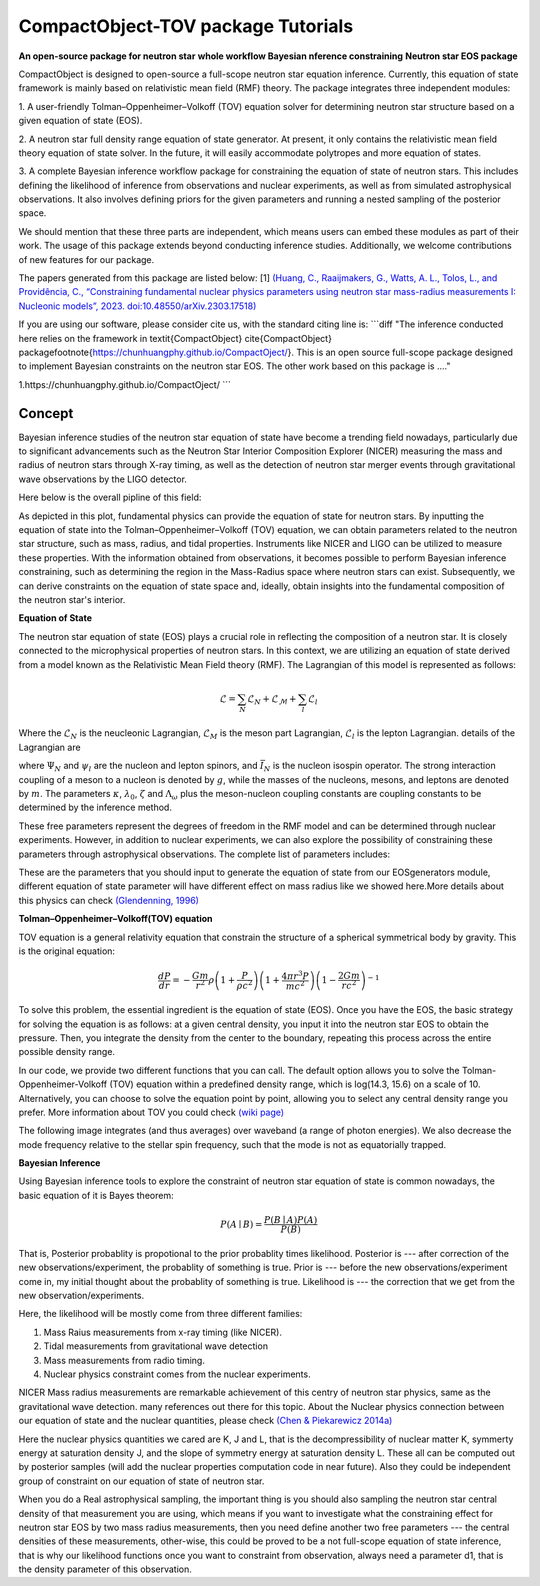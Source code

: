 .. _readme:

***********************************
CompactObject-TOV package Tutorials
***********************************

**An open-source package for neutron star**
**whole workflow Bayesian nference constraining**
**Neutron star EOS package**

CompactObject is designed to open-source a full-scope neutron star equation inference.
Currently, this equation of state framework is mainly based on relativistic mean field
(RMF) theory. The package integrates three independent modules:

1. A user-friendly Tolman–Oppenheimer–Volkoff (TOV) equation solver for determining
neutron star structure based on a given equation of state (EOS).

2. A neutron star full density range equation of state generator. At present, it 
only contains the relativistic mean field theory equation of state solver. In 
the future, it will easily accommodate polytropes and more equation of states.

3. A complete Bayesian inference workflow package for constraining the equation 
of state of neutron stars. This includes defining the likelihood of inference from
observations and nuclear experiments, as well as from simulated astrophysical 
observations. It also involves defining priors for the given parameters and running 
a nested sampling of the posterior space.


We should mention that these three parts are independent, which means users can embed
these modules as part of their work. The usage of this package extends beyond conducting
inference studies. Additionally, we welcome contributions of new features for our package.


The papers generated from this package are listed below:
[1]
`(Huang, C., Raaijmakers, G., Watts, A. L., Tolos, L., and Providência, C.,
“Constraining fundamental nuclear physics parameters using neutron star mass-radius
measurements I: Nucleonic models”, 2023. doi:10.48550/arXiv.2303.17518) <https://arxiv.org/abs/2303.17518>`_

If you are using our software, please consider cite us, with the standard citing line is:
```diff
"The inference conducted here relies on the framework in \textit{CompactObject} \cite{CompactObject} package\footnote{https://chunhuangphy.github.io/CompactOject/}. This is an open source full-scope package  designed to implement Bayesian constraints on the neutron star EOS. The other work based on this package is ...."

1.https://chunhuangphy.github.io/CompactOject/
```

Concept
*******

Bayesian inference studies of the neutron star equation of state have become a trending
field nowadays, particularly due to significant advancements such as the Neutron Star 
Interior Composition Explorer (NICER) measuring the mass and radius of neutron stars 
through X-ray timing, as well as the detection of neutron star merger events through
gravitational wave observations by the LIGO detector.

Here below is the overall pipline of this field:

.. image:: workflow.png


As depicted in this plot, fundamental physics can provide the equation of state for 
neutron stars. By inputting the equation of state into the Tolman–Oppenheimer–Volkoff
(TOV) equation, we can obtain parameters related to the neutron star structure, such
as mass, radius, and tidal properties. Instruments like NICER and LIGO can be utilized
to measure these properties. With the information obtained from observations, it
becomes possible to perform Bayesian inference constraining, such as determining the
region in the Mass-Radius space where neutron stars can exist. Subsequently, we can
derive constraints on the equation of state space and, ideally, obtain insights into
the fundamental composition of the neutron star's interior.

**Equation of State**

The neutron star equation of state (EOS) plays a crucial role in reflecting the 
composition of a neutron star. It is closely connected to the microphysical 
properties of neutron stars. In this context, we are utilizing an equation of 
state derived from a model known as the Relativistic Mean Field theory (RMF). 
The Lagrangian of this model is represented as follows:

.. math::

   \mathcal{L}=\sum_N \mathcal{L}_N+\mathcal{L}_{\mathcal{M}}+\sum_l \mathcal{L}_l


Where the :math:`\mathcal{L}_N` is the neucleonic Lagrangian, :math:`\mathcal{L}_M`
is the meson part Lagrangian, :math:`\mathcal{L}_l` is the lepton Lagrangian.
details of the Lagrangian are

.. image:: lagrangian.png

where :math:`\Psi_{N}` and :math:`\psi_{l}` are the nucleon and lepton spinors,
and :math:`\bar{I}_{N}` is the nucleon isospin operator. The strong interaction
coupling of a meson to a nucleon is denoted by :math:`g`, while the masses of 
the nucleons, mesons, and leptons are denoted by :math:`m`. The parameters :math:`\kappa`,
:math:`\lambda_0`, :math:`\zeta` and :math:`\Lambda_{\omega}` plus the meson-nucleon
coupling constants are coupling constants to be determined by the inference method.

These free parameters represent the degrees of freedom in the RMF model and can be
determined through nuclear experiments. However, in addition to nuclear experiments, 
we can also explore the possibility of constraining these parameters through 
astrophysical observations. The complete list of parameters includes:

.. image:: free_para.png

These are the parameters that you should input to generate the equation of state 
from our EOSgenerators module, different equation of state parameter will have different
effect on mass radius like we showed here.More details about this physics can check 
`(Glendenning, 1996) <https://ui.adsabs.harvard.edu/abs/1996cost.book.....G/abstract>`_

**Tolman–Oppenheimer–Volkoff(TOV) equation**

TOV equation is a general relativity equation that constrain the structure of 
a spherical symmetrical body by gravity. This is the original equation:

.. math::

    \frac{d P}{d r}=-\frac{G m}{r^2} \rho\left(1+\frac{P}{\rho c^2}\right)\left(1+\frac{4 \pi r^3 P}{m c^2}\right)\left(1-\frac{2 G m}{r c^2}\right)^{-1}



To solve this problem, the essential ingredient is the equation of state (EOS).
Once you have the EOS, the basic strategy for solving the equation is as follows: 
at a given central density, you input it into the neutron star EOS to obtain the 
pressure. Then, you integrate the density from the center to the boundary, repeating 
this process across the entire possible density range.

In our code, we provide two different functions that you can call. The default option
allows you to solve the Tolman-Oppenheimer-Volkoff (TOV) equation within a predefined 
density range, which is log(14.3, 15.6) on a scale of 10. Alternatively, you can choose 
to solve the equation point by point, allowing you to select any central density range
you prefer. More information about TOV you could check 
`(wiki page) <https://en.wikipedia.org/wiki/Tolman–Oppenheimer–Volkoff_equation>`_

The following image integrates (and thus averages) over waveband (a
range of photon energies). We also decrease the mode frequency relative to the
stellar spin frequency, such that the mode is not as equatorially trapped.

**Bayesian Inference**

Using Bayesian inference tools to explore the constraint of neutron star equation of state
is common nowadays, the basic equation of it is Bayes theorem:


.. math::
    P(A \mid B)=\frac{P(B \mid A) P(A)}{P(B)}

That is, Posterior probablity is propotional to the prior probablity times likelihood.
Posterior is --- after correction of the new observations/experiment, the probablity of
something is true.
Prior is --- before the new observations/experiment come in, my initial thought about the
probablity of something is true.
Likelihood is --- the correction that we get from the new observation/experiments.

Here, the likelihood will be mostly come from three different families:

1. Mass Raius measurements from x-ray timing (like NICER).
2. Tidal measurements from gravitational wave detection
3. Mass measurements from radio timing.
4. Nuclear physics constraint comes from the nuclear experiments.

NICER Mass radius measurements are remarkable achievement of this centry of neutron star
physics, same as the gravitational wave detection. many references out there for this topic.
About the Nuclear physics connection between our equation of state and the nuclear quantities,
please check `(Chen & Piekarewicz 2014a) <https://journals.aps.org/prc/abstract/10.1103/PhysRevC.90.044305>`_


Here the nuclear physics quantities we cared are K, J and L, that is the decompressibility of
nuclear matter K, symmerty energy at saturation density J, and the slope of symmetry energy
at saturation density L. These all can be computed out by posterior samples (will add the nuclear
properties computation code in near future). Also they could be independent group of constraint on 
our equation of state of neutron star.

When you do a Real astrophysical sampling, the important thing is you should also sampling the 
neutron star central density of that measurement you are using, which means if you want to investigate
what the constraining effect for neutron star EOS by two mass radius measurements, then you need 
define another two free parameters ---  the central densities of these measurements, other-wise, 
this could be proved to be a not full-scope equation of state inference, that is why our likelihood
functions once you want to constraint from observation, always need a parameter d1, that is the 
density parameter of this observation. 
